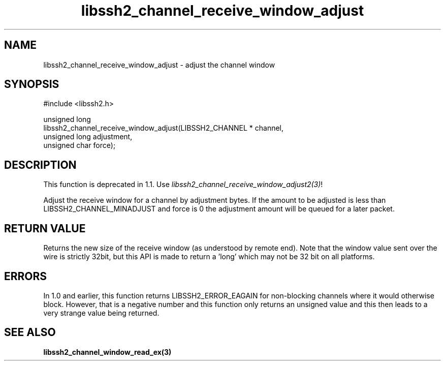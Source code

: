.TH libssh2_channel_receive_window_adjust 3 "15 Mar 2009" "libssh2 0.15" "libssh2 manual"
.SH NAME
libssh2_channel_receive_window_adjust - adjust the channel window
.SH SYNOPSIS
.nf
#include <libssh2.h>

unsigned long
libssh2_channel_receive_window_adjust(LIBSSH2_CHANNEL * channel,
                                      unsigned long adjustment,
                                      unsigned char force);
.fi
.SH DESCRIPTION
This function is deprecated in 1.1. Use
\fIlibssh2_channel_receive_window_adjust2(3)\fP!

Adjust the receive window for a channel by adjustment bytes. If the amount to
be adjusted is less than LIBSSH2_CHANNEL_MINADJUST and force is 0 the
adjustment amount will be queued for a later packet.
.SH RETURN VALUE
Returns the new size of the receive window (as understood by remote end). Note
that the window value sent over the wire is strictly 32bit, but this API is
made to return a 'long' which may not be 32 bit on all platforms.
.SH ERRORS
In 1.0 and earlier, this function returns LIBSSH2_ERROR_EAGAIN for
non-blocking channels where it would otherwise block. However, that is a
negative number and this function only returns an unsigned value and this then
leads to a very strange value being returned.
.SH SEE ALSO
.BR libssh2_channel_window_read_ex(3)
